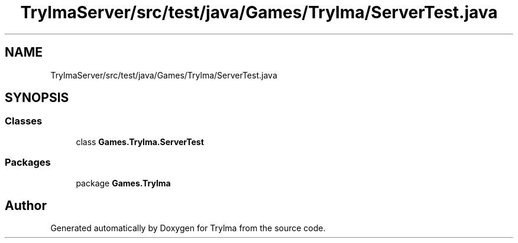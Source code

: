 .TH "TrylmaServer/src/test/java/Games/Trylma/ServerTest.java" 3 "Thu Jan 27 2022" "Trylma" \" -*- nroff -*-
.ad l
.nh
.SH NAME
TrylmaServer/src/test/java/Games/Trylma/ServerTest.java
.SH SYNOPSIS
.br
.PP
.SS "Classes"

.in +1c
.ti -1c
.RI "class \fBGames\&.Trylma\&.ServerTest\fP"
.br
.in -1c
.SS "Packages"

.in +1c
.ti -1c
.RI "package \fBGames\&.Trylma\fP"
.br
.in -1c
.SH "Author"
.PP 
Generated automatically by Doxygen for Trylma from the source code\&.
